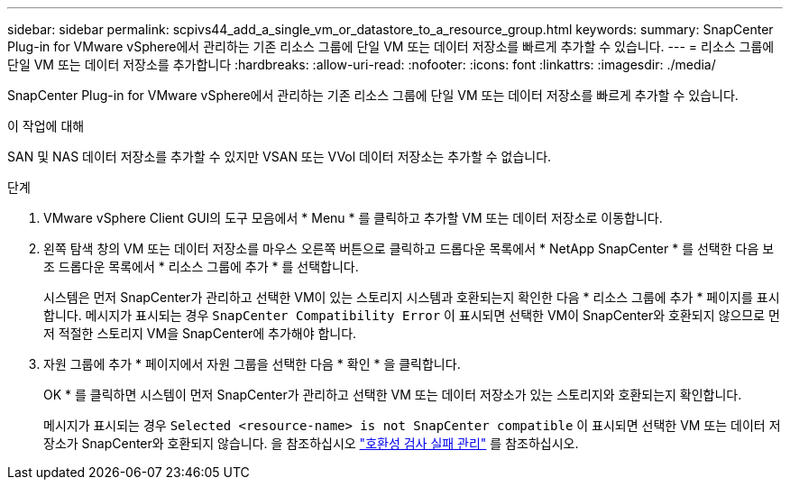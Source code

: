 ---
sidebar: sidebar 
permalink: scpivs44_add_a_single_vm_or_datastore_to_a_resource_group.html 
keywords:  
summary: SnapCenter Plug-in for VMware vSphere에서 관리하는 기존 리소스 그룹에 단일 VM 또는 데이터 저장소를 빠르게 추가할 수 있습니다. 
---
= 리소스 그룹에 단일 VM 또는 데이터 저장소를 추가합니다
:hardbreaks:
:allow-uri-read: 
:nofooter: 
:icons: font
:linkattrs: 
:imagesdir: ./media/


[role="lead"]
SnapCenter Plug-in for VMware vSphere에서 관리하는 기존 리소스 그룹에 단일 VM 또는 데이터 저장소를 빠르게 추가할 수 있습니다.

.이 작업에 대해
SAN 및 NAS 데이터 저장소를 추가할 수 있지만 VSAN 또는 VVol 데이터 저장소는 추가할 수 없습니다.

.단계
. VMware vSphere Client GUI의 도구 모음에서 * Menu * 를 클릭하고 추가할 VM 또는 데이터 저장소로 이동합니다.
. 왼쪽 탐색 창의 VM 또는 데이터 저장소를 마우스 오른쪽 버튼으로 클릭하고 드롭다운 목록에서 * NetApp SnapCenter * 를 선택한 다음 보조 드롭다운 목록에서 * 리소스 그룹에 추가 * 를 선택합니다.
+
시스템은 먼저 SnapCenter가 관리하고 선택한 VM이 있는 스토리지 시스템과 호환되는지 확인한 다음 * 리소스 그룹에 추가 * 페이지를 표시합니다. 메시지가 표시되는 경우 `SnapCenter Compatibility Error` 이 표시되면 선택한 VM이 SnapCenter와 호환되지 않으므로 먼저 적절한 스토리지 VM을 SnapCenter에 추가해야 합니다.

. 자원 그룹에 추가 * 페이지에서 자원 그룹을 선택한 다음 * 확인 * 을 클릭합니다.
+
OK * 를 클릭하면 시스템이 먼저 SnapCenter가 관리하고 선택한 VM 또는 데이터 저장소가 있는 스토리지와 호환되는지 확인합니다.

+
메시지가 표시되는 경우 `Selected <resource-name> is not SnapCenter compatible` 이 표시되면 선택한 VM 또는 데이터 저장소가 SnapCenter와 호환되지 않습니다.  을 참조하십시오 link:scpivs44_create_resource_groups_for_vms_and_datastores.html#manage-compatibility-check-failures["호환성 검사 실패 관리"] 를 참조하십시오.



